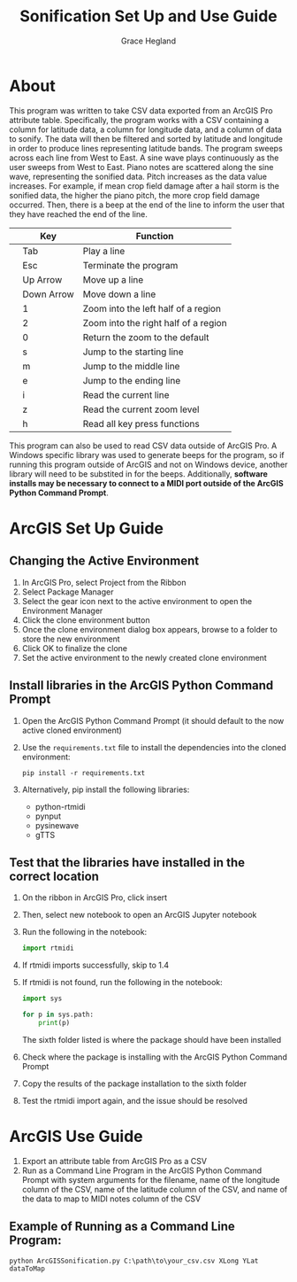 
#+TITLE: Sonification Set Up and Use Guide
#+AUTHOR: Grace Hegland

* About
This program was written to take CSV data exported from an ArcGIS Pro attribute table.
Specifically, the program works with a CSV containing a column for latitude data, a column for longitude data, and a column of data to sonify.
The data will then be filtered and sorted by latitude and longitude in order to produce lines representing latitude bands.
The program sweeps across each line from West to East.
A sine wave plays continuously as the user sweeps from West to East.
Piano notes are scattered along the sine wave, representing the sonified data.
Pitch increases as the data value increases.
For example, if mean crop field damage after a hail storm is the sonified data, the higher the piano pitch, the more crop field damage occurred.
Then, there is a beep at the end of the line to inform the user that they have reached the end of the line.

|---+------------+--------------------------------------|
|   | Key        | Function                             |
|---+------------+--------------------------------------|
|   | Tab        | Play a line                          |
|   | Esc        | Terminate the program                |
|   | Up Arrow   | Move up a line                       |
|   | Down Arrow | Move down a line                     |
|   | 1          | Zoom into the left half of a region  |
|   | 2          | Zoom into the right half of a region |
|   | 0          | Return the zoom to the default       |
|   | s          | Jump to the starting line            |
|   | m          | Jump to the middle line              |
|   | e          | Jump to the ending line              |
|   | i          | Read the current line                |
|   | z          | Read the current zoom level          |
|   | h          | Read all key press functions         |
|---+------------+--------------------------------------|


This program can also be used to read CSV data outside of ArcGIS Pro.
A Windows specific library was used to generate beeps for the program, so if running this program outside of ArcGIS and not on Windows device, another library will need to be substited in for the beeps.
Additionally, *software installs may be necessary to connect to a MIDI port outside of the ArcGIS Python Command Prompt*.

* ArcGIS Set Up Guide 
** Changing the Active Environment
1. In ArcGIS Pro, select Project from the Ribbon
2. Select Package Manager
3. Select the gear icon next to the active environment to open the Environment Manager
4. Click the clone environment button
5. Once the clone environment dialog box appears, browse to a folder to store the new environment
6. Click OK to finalize the clone
7. Set the active environment to the newly created clone environment

** Install libraries in the ArcGIS Python Command Prompt
1. Open the ArcGIS Python Command Prompt (it should default to the now active cloned environment)
2. Use the =requirements.txt= file to install the dependencies into the cloned environment:
   #+begin_src shell
     pip install -r requirements.txt
   #+end_src
3. Alternatively, pip install the following libraries:
   - python-rtmidi
   - pynput
   - pysinewave
   - gTTS

** Test that the libraries have installed in the correct location
1. On the ribbon in ArcGIS Pro, click insert
2. Then, select new notebook to open an ArcGIS Jupyter notebook
3. Run the following in the notebook:
   #+begin_src python
   import rtmidi
   #+end_src
4. If rtmidi imports successfully, skip to 1.4
5. If rtmidi is not found, run the following in the notebook:
   #+begin_src python
     import sys

     for p in sys.path:
         print(p)
   #+end_src
   The sixth folder listed is where the package should have been installed
6. Check where the package is installing with the ArcGIS Python Command Prompt
7. Copy the results of the package installation to the sixth folder
8. Test the rtmidi import again, and the issue should be resolved

* ArcGIS Use Guide
1. Export an attribute table from ArcGIS Pro as a CSV
2. Run as a Command Line Program in the ArcGIS Python Command Prompt with system arguments for the filename, name of the longitude column of the CSV, name of the latitude column of the CSV, and name of the data to map to MIDI notes column of the CSV

** Example of Running as a Command Line Program: 
#+begin_src shell
python ArcGISSonification.py C:\path\to\your_csv.csv XLong YLat dataToMap
#+end_src

